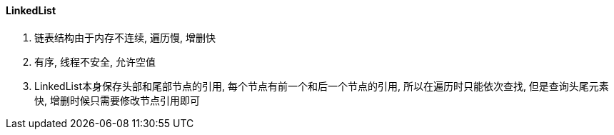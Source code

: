 

==== LinkedList


. 链表结构由于内存不连续, 遍历慢, 增删快
. 有序, 线程不安全, 允许空值
. LinkedList本身保存头部和尾部节点的引用, 每个节点有前一个和后一个节点的引用,
所以在遍历时只能依次查找, 但是查询头尾元素快, 增删时候只需要修改节点引用即可